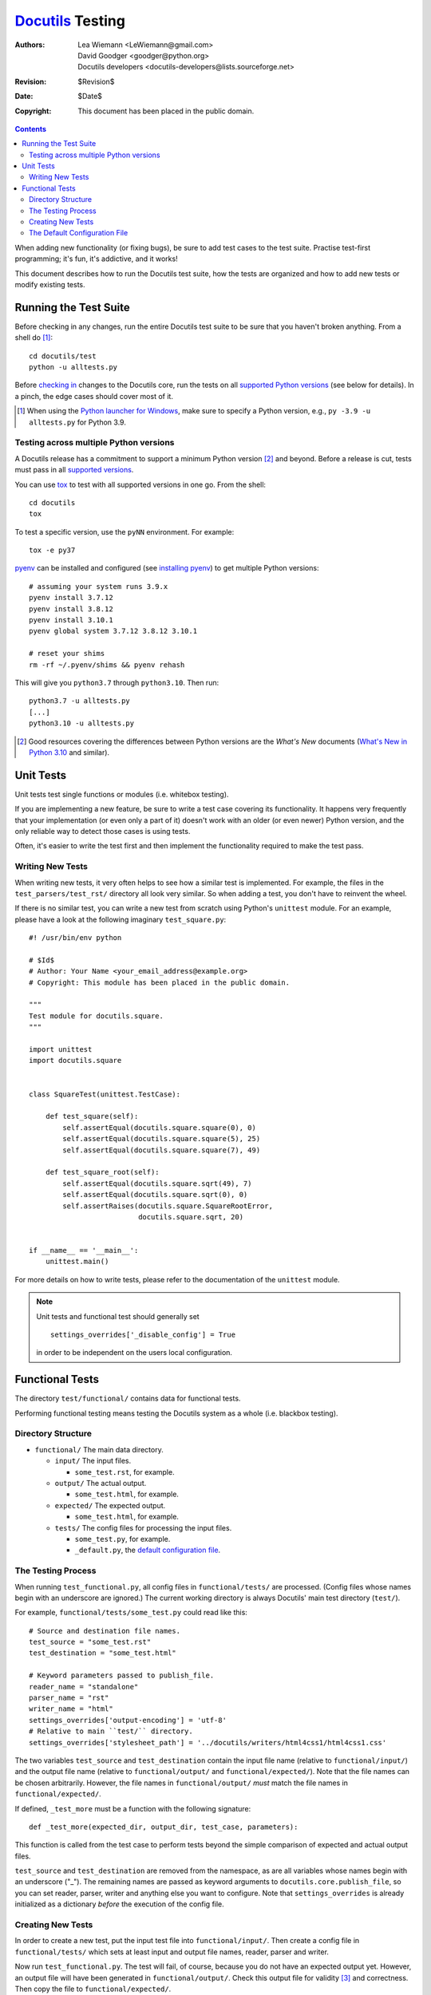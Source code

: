 ===================
 Docutils_ Testing
===================

:Authors: Lea Wiemann <LeWiemann@gmail.com>;
          David Goodger <goodger@python.org>;
          Docutils developers <docutils-developers@lists.sourceforge.net>
:Revision: $Revision$
:Date: $Date$
:Copyright: This document has been placed in the public domain.

.. _Docutils: http://docutils.sourceforge.net/

.. contents::

When adding new functionality (or fixing bugs), be sure to add test
cases to the test suite.  Practise test-first programming; it's fun,
it's addictive, and it works!

This document describes how to run the Docutils test suite, how the
tests are organized and how to add new tests or modify existing tests.


Running the Test Suite
======================

Before checking in any changes, run the entire Docutils test suite to
be sure that you haven't broken anything.  From a shell do [#]_::

    cd docutils/test
    python -u alltests.py

Before `checking in`__ changes to the Docutils core, run the tests on
all `supported Python versions`_ (see below for details).
In a pinch, the edge cases should cover most of it.

.. [#] When using the `Python launcher for Windows`__, make sure to
   specify a Python version, e.g., ``py -3.9 -u alltests.py`` for
   Python 3.9.

   __ https://docs.python.org/3/using/windows.html#python-launcher-for-windows

   .. cf. https://sourceforge.net/p/docutils/bugs/434/

__ policies.html#check-ins


.. _Python versions:

Testing across multiple Python versions
---------------------------------------

A Docutils release has a commitment to support a minimum Python version [#]_
and beyond. Before a release is cut, tests must pass in all
`supported versions`_.

You can use `tox`_ to test with all supported versions in one go.
From the shell::

    cd docutils
    tox

To test a specific version, use the ``pyNN`` environment. For example::

    tox -e py37

`pyenv`_ can be installed and configured (see `installing pyenv`_) to
get multiple Python versions::

    # assuming your system runs 3.9.x
    pyenv install 3.7.12
    pyenv install 3.8.12
    pyenv install 3.10.1
    pyenv global system 3.7.12 3.8.12 3.10.1

    # reset your shims
    rm -rf ~/.pyenv/shims && pyenv rehash

This will give you ``python3.7`` through ``python3.10``.
Then run::

    python3.7 -u alltests.py
    [...]
    python3.10 -u alltests.py

.. [#] Good resources covering the differences between Python versions
   are the `What's New` documents (`What's New in Python 3.10`__ and
   similar).

__ https://docs.python.org/3/whatsnew/3.10.html


.. _supported versions:
.. _supported Python versions: ../../README.html#requirements
.. _pyenv: https://github.com/yyuu/pyenv
.. _installing pyenv: https://github.com/yyuu/pyenv#installation
.. _tox: https://pypi.org/project/tox/


Unit Tests
==========

Unit tests test single functions or modules (i.e. whitebox testing).

If you are implementing a new feature, be sure to write a test case
covering its functionality.  It happens very frequently that your
implementation (or even only a part of it) doesn't work with an older
(or even newer) Python version, and the only reliable way to detect
those cases is using tests.

Often, it's easier to write the test first and then implement the
functionality required to make the test pass.


Writing New Tests
-----------------

When writing new tests, it very often helps to see how a similar test
is implemented.  For example, the files in the
``test_parsers/test_rst/`` directory all look very similar.  So when
adding a test, you don't have to reinvent the wheel.

If there is no similar test, you can write a new test from scratch
using Python's ``unittest`` module.  For an example, please have a
look at the following imaginary ``test_square.py``::

    #! /usr/bin/env python

    # $Id$
    # Author: Your Name <your_email_address@example.org>
    # Copyright: This module has been placed in the public domain.

    """
    Test module for docutils.square.
    """

    import unittest
    import docutils.square


    class SquareTest(unittest.TestCase):

        def test_square(self):
            self.assertEqual(docutils.square.square(0), 0)
            self.assertEqual(docutils.square.square(5), 25)
            self.assertEqual(docutils.square.square(7), 49)

        def test_square_root(self):
            self.assertEqual(docutils.square.sqrt(49), 7)
            self.assertEqual(docutils.square.sqrt(0), 0)
            self.assertRaises(docutils.square.SquareRootError,
                              docutils.square.sqrt, 20)


    if __name__ == '__main__':
        unittest.main()

For more details on how to write tests, please refer to the
documentation of the ``unittest`` module.

.. Note::

   Unit tests and functional test should generally set ::

     settings_overrides['_disable_config'] = True

   in order to be independent on the users local configuration.

.. _functional:

Functional Tests
================

The directory ``test/functional/`` contains data for functional tests.

Performing functional testing means testing the Docutils system as a
whole (i.e. blackbox testing).


Directory Structure
-------------------

+ ``functional/`` The main data directory.

  + ``input/`` The input files.

    - ``some_test.rst``, for example.

  + ``output/`` The actual output.

    - ``some_test.html``, for example.

  + ``expected/`` The expected output.

    - ``some_test.html``, for example.

  + ``tests/`` The config files for processing the input files.

    - ``some_test.py``, for example.

    - ``_default.py``, the `default configuration file`_.


The Testing Process
-------------------

When running ``test_functional.py``, all config files in
``functional/tests/`` are processed.  (Config files whose names begin
with an underscore are ignored.)  The current working directory is
always Docutils' main test directory (``test/``).

For example, ``functional/tests/some_test.py`` could read like this::

    # Source and destination file names.
    test_source = "some_test.rst"
    test_destination = "some_test.html"

    # Keyword parameters passed to publish_file.
    reader_name = "standalone"
    parser_name = "rst"
    writer_name = "html"
    settings_overrides['output-encoding'] = 'utf-8'
    # Relative to main ``test/`` directory.
    settings_overrides['stylesheet_path'] = '../docutils/writers/html4css1/html4css1.css'

The two variables ``test_source`` and ``test_destination`` contain the
input file name (relative to ``functional/input/``) and the output
file name (relative to ``functional/output/`` and
``functional/expected/``).  Note that the file names can be chosen
arbitrarily.  However, the file names in ``functional/output/`` *must*
match the file names in ``functional/expected/``.

If defined, ``_test_more`` must be a function with the following
signature::

    def _test_more(expected_dir, output_dir, test_case, parameters):

This function is called from the test case to perform tests beyond the
simple comparison of expected and actual output files.

``test_source`` and ``test_destination`` are removed from the
namespace, as are all variables whose names begin with an underscore
("_").  The remaining names are passed as keyword arguments to
``docutils.core.publish_file``, so you can set reader, parser, writer
and anything else you want to configure.  Note that
``settings_overrides`` is already initialized as a dictionary *before*
the execution of the config file.


Creating New Tests
------------------

In order to create a new test, put the input test file into
``functional/input/``.  Then create a config file in
``functional/tests/`` which sets at least input and output file names,
reader, parser and writer.

Now run ``test_functional.py``.  The test will fail, of course,
because you do not have an expected output yet.  However, an output
file will have been generated in ``functional/output/``.  Check this
output file for validity [#]_ and correctness.  Then copy the file to
``functional/expected/``.

If you rerun ``test_functional.py`` now, it should pass.

If you run ``test_functional.py`` later and the actual output doesn't
match the expected output anymore, the test will fail.

If this is the case and you made an intentional change, check the
actual output for validity and correctness, copy it to
``functional/expected/`` (overwriting the old expected output), and
commit the change.

.. [#] The validity of `Docutils XML` can be tested with
   ``xmllint <document-referencing-local-Docutils-DTD>.xml --valid --noout``.

   .. note: the ``--dtdvalid`` and ``--nonet`` options did not help override
     a reference to the PUBLIC "docutils.dtd" if there is a local version
     on the system (e.g. /usr/share/xml/docutils/docutils.dtd in Debian).


.. _default configuration file:

The Default Configuration File
------------------------------

The file ``functional/tests/_default.py`` contains default settings.
It is executed just before the actual configuration files, which has
the same effect as if the contents of ``_default.py`` were prepended
to every configuration file.
